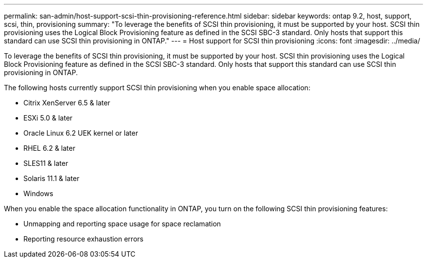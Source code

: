 ---
permalink: san-admin/host-support-scsi-thin-provisioning-reference.html
sidebar: sidebar
keywords: ontap 9.2, host, support, scsi, thin, provisioning
summary: "To leverage the benefits of SCSI thin provisioning, it must be supported by your host. SCSI thin provisioning uses the Logical Block Provisioning feature as defined in the SCSI SBC-3 standard. Only hosts that support this standard can use SCSI thin provisioning in ONTAP."
---
= Host support for SCSI thin provisioning
:icons: font
:imagesdir: ../media/

[.lead]
To leverage the benefits of SCSI thin provisioning, it must be supported by your host. SCSI thin provisioning uses the Logical Block Provisioning feature as defined in the SCSI SBC-3 standard. Only hosts that support this standard can use SCSI thin provisioning in ONTAP.

The following hosts currently support SCSI thin provisioning when you enable space allocation:

* Citrix XenServer 6.5 & later
* ESXi 5.0 & later
* Oracle Linux 6.2 UEK kernel or later
* RHEL 6.2 & later
* SLES11 & later
* Solaris 11.1 & later
* Windows 

When you enable the space allocation functionality in ONTAP, you turn on the following SCSI thin provisioning features:

* Unmapping and reporting space usage for space reclamation
* Reporting resource exhaustion errors

// 2023 Nov 15, Jira 1446
// 2023 Nov 08, Git Issue 1139
// 2023 Oct 30, Git Issue 1139